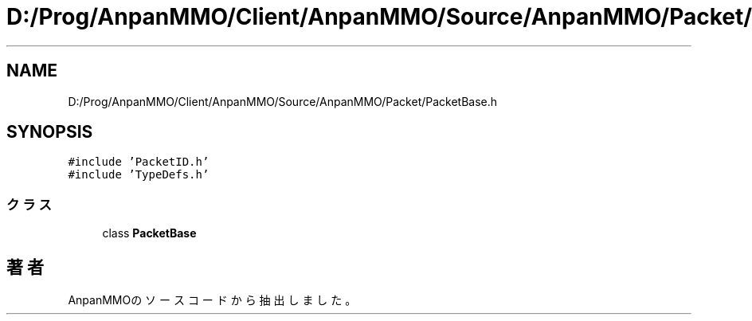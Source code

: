 .TH "D:/Prog/AnpanMMO/Client/AnpanMMO/Source/AnpanMMO/Packet/PacketBase.h" 3 "2018年12月20日(木)" "AnpanMMO" \" -*- nroff -*-
.ad l
.nh
.SH NAME
D:/Prog/AnpanMMO/Client/AnpanMMO/Source/AnpanMMO/Packet/PacketBase.h
.SH SYNOPSIS
.br
.PP
\fC#include 'PacketID\&.h'\fP
.br
\fC#include 'TypeDefs\&.h'\fP
.br

.SS "クラス"

.in +1c
.ti -1c
.RI "class \fBPacketBase\fP"
.br
.in -1c
.SH "著者"
.PP 
 AnpanMMOのソースコードから抽出しました。
